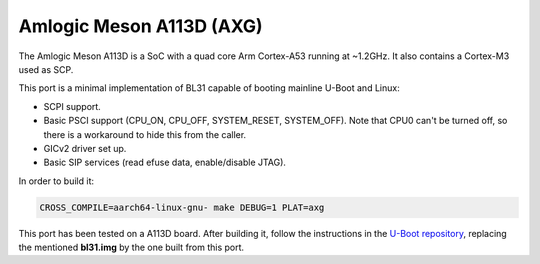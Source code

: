 Amlogic Meson A113D (AXG)
===========================

The Amlogic Meson A113D is a SoC with a quad core Arm Cortex-A53 running at
~1.2GHz. It also contains a Cortex-M3 used as SCP.

This port is a minimal implementation of BL31 capable of booting mainline U-Boot
and Linux:

- SCPI support.
- Basic PSCI support (CPU_ON, CPU_OFF, SYSTEM_RESET, SYSTEM_OFF). Note that CPU0
  can't be turned off, so there is a workaround to hide this from the caller.
- GICv2 driver set up.
- Basic SIP services (read efuse data, enable/disable JTAG).

In order to build it:

.. code:: shell

    CROSS_COMPILE=aarch64-linux-gnu- make DEBUG=1 PLAT=axg

This port has been tested on a A113D board. After building it, follow the
instructions in the `U-Boot repository`_, replacing the mentioned **bl31.img**
by the one built from this port.

.. _U-Boot repository: https://github.com/u-boot/u-boot/blob/master/board/amlogic/s400/README

